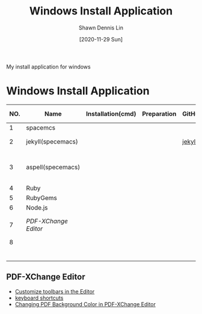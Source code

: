 #+STARTUP: content
#+OPTIONS: \n:t
#+TITLE:	Windows Install Application
#+EXPORT_FILE_NAME:	windows_install_application
#+AUTHOR:	Shawn Dennis Lin
#+EMAIL:	ShawnDennisLin@gmail.com
#+DATE:	[2020-11-29 Sun]

#+HUGO_WEIGHT: auto
#+HUGO_AUTO_SET_LASTMOD: t

#+SEQ_TODO: TODO DRAFT DONE
#+PROPERTY: header-args :eval no

#+HUGO_BASE_DIR: ~/shdennlin.github.io
#+HUGO_SECTION: /posts/Windows/

#+hugo_menu: :menu sidebar :name windows :identifier windows-install-app :parent :weight auto
#+HUGO_CATEGORIES: OS
#+HUGO_TAGS: windows
#+HUGO_DRAFT: false
#+hugo_custom_front_matter: :hero 

My install application for windows

#+HUGO: more

* Table of Contents                                       :TOC_3_gh:noexport:
- [[#windows-install-application][Windows Install Application]]
  - [[#pdf-xchange-editor][PDF-XChange Editor]]

* Windows Install Application
  
| NO. | Name               | Installation(cmd) | Preparation | GitHub | Official Website   | Ref1                       | Note |
|-----+--------------------+-------------------+-------------+--------+--------------------+----------------------------+------|
|   1 | spacemcs           |                   |             |        |                    |                            |      |
|   2 | jekyll(specemacs)  |                   |             | [[https://github.com/bitjockey42/spacemacs-jekyll][jekyll]] | [[https://jekyllrb.com/][jekyll]] [[http://jekyllcn.com/][jekyll_CN]]   |                            |      |
|   3 | aspell(specemacs)  |                   |             |        |                    | [[https://sheishe.xyz/post/using-aspell-in-windows-10-and-emacs-26-above/][Using aspell in windows 10]] |      |
|   4 | Ruby               |                   |             |        | [[https://www.ruby-lang.org/en/downloads/][Ruby]]               |                            |      |
|   5 | RubyGems           |                   |             |        | [[https://rubygems.org/pages/download][RubyGems]]           |                            |      |
|   6 | Node.js            |                   |             |        | [[https://nodejs.org/en/][Node.js]]            |                            |      |
|   7 | [[PDF-XChange Editor][PDF-XChange Editor]] |                   |             |        | [[https://www.tracker-software.com/product/downloads/enduser/pdf-xchange-editor][PDF-XChange Editor]] |                            |      |
|   8 |                    |                   |             |        |                    |                            |      |
|     |                    |                   |             |        |                    |                            |      |
|     |                    |                   |             |        |                    |                            |      |
|     |                    |                   |             |        |                    |                            |      |
|     |                    |                   |             |        |                    |                            |      |
|     |                    |                   |             |        |                    |                            |      |
|     |                    |                   |             |        |                    |                            |      |
#+tblfm: $1=@#-1


** PDF-XChange Editor
- [[https://www.tracker-software.com/knowledgebase/456-How-do-I-Customize-toolbars-in-the-Editor][Customize toolbars in the Editor]]
- [[https://defkey.com/pdf-xchange-editor-shortcuts][keyboard shortcuts]]
- [[https://www.journeybytes.com/how-to-change-pdf-background-color-on-pdf-xchange/][Changing PDF Background Color in PDF-XChange Editor]] 

